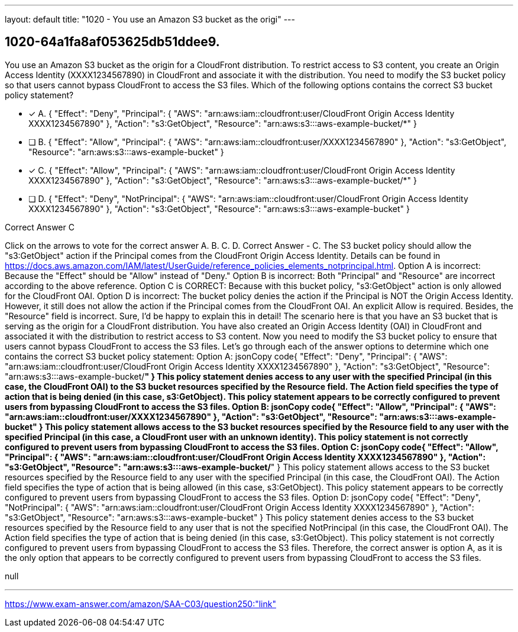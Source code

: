 ---
layout: default 
title: "1020 - You use an Amazon S3 bucket as the origi"
---


[.question]
== 1020-64a1fa8af053625db51ddee9.


****

[.query]
--
You use an Amazon S3 bucket as the origin for a CloudFront distribution.
To restrict access to S3 content, you create an Origin Access Identity (XXXX1234567890) in CloudFront and associate it with the distribution.
You need to modify the S3 bucket policy so that users cannot bypass CloudFront to access the S3 files.
Which of the following options contains the correct S3 bucket policy statement?


--

[.list]
--
* [*] A. { "Effect": "Deny", "Principal": { "AWS": "arn:aws:iam::cloudfront:user/CloudFront Origin Access Identity XXXX1234567890" }, "Action": "s3:GetObject", "Resource": "arn:aws:s3:::aws-example-bucket/*" }
* [ ] B. { "Effect": "Allow", "Principal": { "AWS": "arn:aws:iam::cloudfront:user/XXXX1234567890" }, "Action": "s3:GetObject", "Resource": "arn:aws:s3:::aws-example-bucket" }
* [*] C. { "Effect": "Allow", "Principal": { "AWS": "arn:aws:iam::cloudfront:user/CloudFront Origin Access Identity XXXX1234567890" }, "Action": "s3:GetObject", "Resource": "arn:aws:s3:::aws-example-bucket/*" }
* [ ] D. { "Effect": "Deny", "NotPrincipal": { "AWS": "arn:aws:iam::cloudfront:user/CloudFront Origin Access Identity XXXX1234567890" }, "Action": "s3:GetObject", "Resource": "arn:aws:s3:::aws-example-bucket" }

--
****

[.answer]
Correct Answer  C

[.explanation]
--
Click on the arrows to vote for the correct answer
A.
B.
C.
D.
Correct Answer - C.
The S3 bucket policy should allow the "s3:GetObject" action if the Principal comes from the CloudFront Origin Access Identity.
Details can be found in https://docs.aws.amazon.com/IAM/latest/UserGuide/reference_policies_elements_notprincipal.html.
Option A is incorrect: Because the "Effect" should be "Allow" instead of "Deny."
Option B is incorrect: Both "Principal" and "Resource" are incorrect according to the above reference.
Option C is CORRECT: Because with this bucket policy, "s3:GetObject" action is only allowed for the CloudFront OAI.
Option D is incorrect: The bucket policy denies the action if the Principal is NOT the Origin Access Identity.
However, it still does not allow the action if the Principal comes from the CloudFront OAI.
An explicit Allow is required.
Besides, the "Resource" field is incorrect.
Sure, I'd be happy to explain this in detail!
The scenario here is that you have an S3 bucket that is serving as the origin for a CloudFront distribution. You have also created an Origin Access Identity (OAI) in CloudFront and associated it with the distribution to restrict access to S3 content. Now you need to modify the S3 bucket policy to ensure that users cannot bypass CloudFront to access the S3 files.
Let's go through each of the answer options to determine which one contains the correct S3 bucket policy statement:
Option A:
jsonCopy code{     "Effect": "Deny",     "Principal": {         "AWS": "arn:aws:iam::cloudfront:user/CloudFront Origin Access Identity XXXX1234567890"     },     "Action": "s3:GetObject",     "Resource": "arn:aws:s3:::aws-example-bucket/*" } 
This policy statement denies access to any user with the specified Principal (in this case, the CloudFront OAI) to the S3 bucket resources specified by the Resource field. The Action field specifies the type of action that is being denied (in this case, s3:GetObject). This policy statement appears to be correctly configured to prevent users from bypassing CloudFront to access the S3 files.
Option B:
jsonCopy code{     "Effect": "Allow",     "Principal": {         "AWS": "arn:aws:iam::cloudfront:user/XXXX1234567890"     },     "Action": "s3:GetObject",     "Resource": "arn:aws:s3:::aws-example-bucket" } 
This policy statement allows access to the S3 bucket resources specified by the Resource field to any user with the specified Principal (in this case, a CloudFront user with an unknown identity). This policy statement is not correctly configured to prevent users from bypassing CloudFront to access the S3 files.
Option C:
jsonCopy code{     "Effect": "Allow",     "Principal": {         "AWS": "arn:aws:iam::cloudfront:user/CloudFront Origin Access Identity XXXX1234567890"     },     "Action": "s3:GetObject",     "Resource": "arn:aws:s3:::aws-example-bucket/*" } 
This policy statement allows access to the S3 bucket resources specified by the Resource field to any user with the specified Principal (in this case, the CloudFront OAI). The Action field specifies the type of action that is being allowed (in this case, s3:GetObject). This policy statement appears to be correctly configured to prevent users from bypassing CloudFront to access the S3 files.
Option D:
jsonCopy code{     "Effect": "Deny",     "NotPrincipal": {         "AWS": "arn:aws:iam::cloudfront:user/CloudFront Origin Access Identity XXXX1234567890"     },     "Action": "s3:GetObject",     "Resource": "arn:aws:s3:::aws-example-bucket" } 
This policy statement denies access to the S3 bucket resources specified by the Resource field to any user that is not the specified NotPrincipal (in this case, the CloudFront OAI). The Action field specifies the type of action that is being denied (in this case, s3:GetObject). This policy statement is not correctly configured to prevent users from bypassing CloudFront to access the S3 files.
Therefore, the correct answer is option A, as it is the only option that appears to be correctly configured to prevent users from bypassing CloudFront to access the S3 files.
--

[.ka]
null

'''



https://www.exam-answer.com/amazon/SAA-C03/question250:"link"


